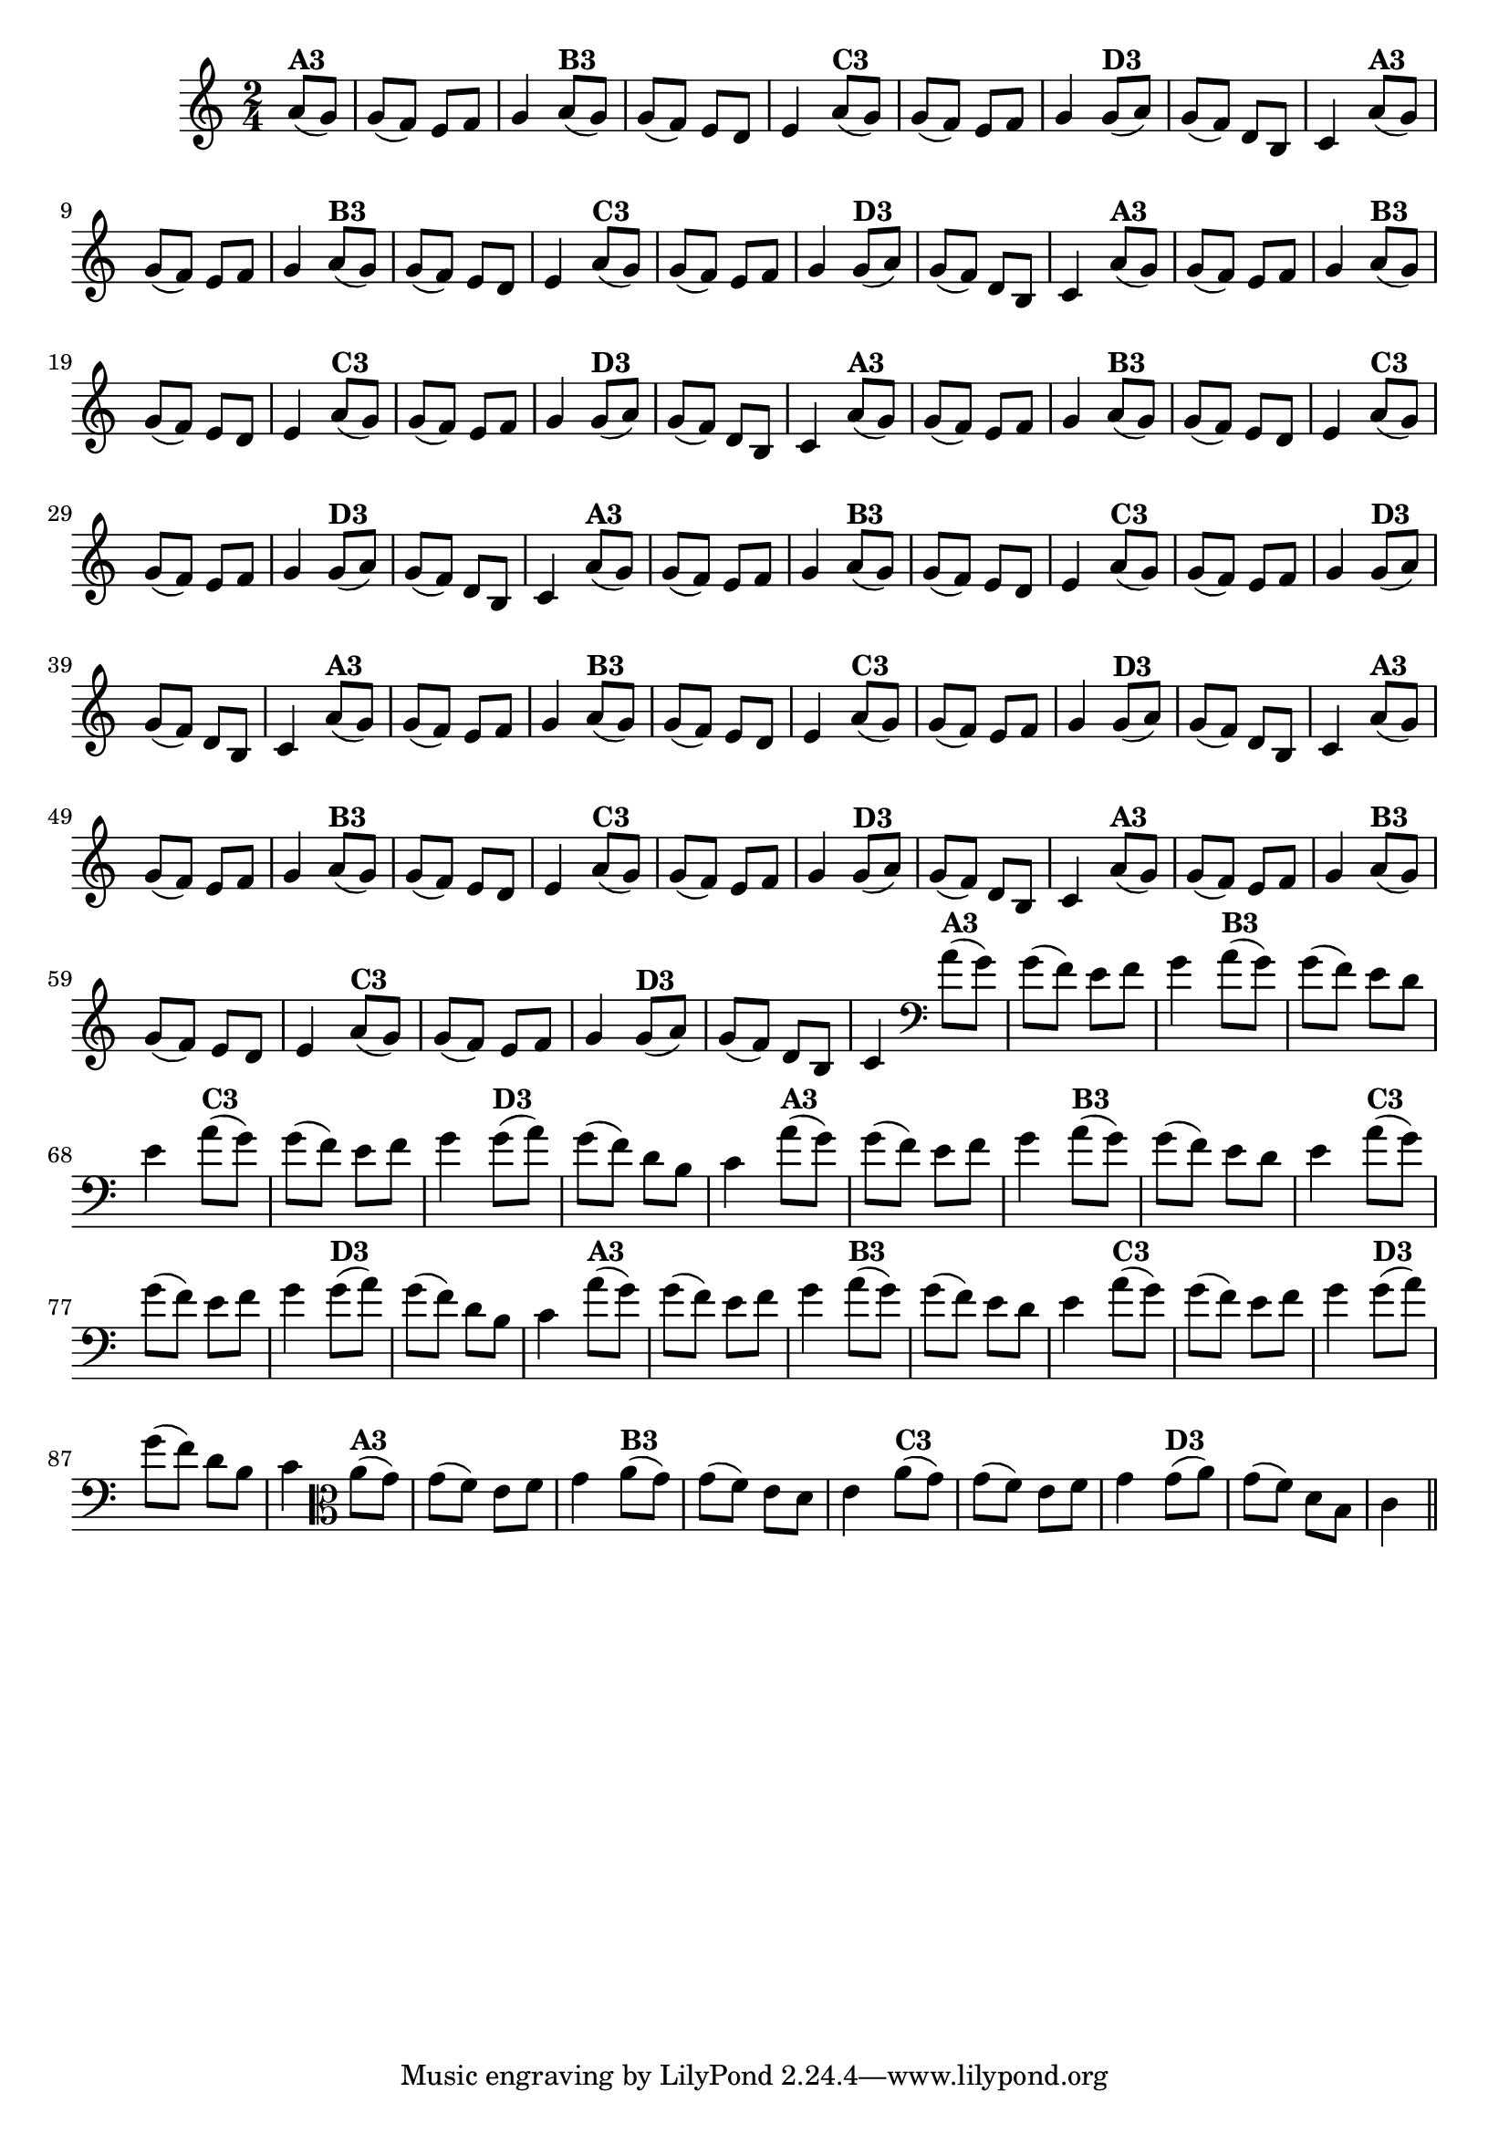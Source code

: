 % -*- coding: utf-8 -*-

\version "2.14.2"

%%#(set-global-staff-size 16)

%\header {title = "24- Variações Sobre Zabelinha"}
\relative c''{
  \override Staff.TimeSignature #'style = #'()
  \time 2/4
  \key c \major
  \partial 8*2

                                % CLARINETE

  \tag #'cl {
    a8(^\markup {\bold A3} g) g( f) e f g4
    a8(^\markup {\bold B3} g) g( f) e d e4
    a8(^\markup {\bold C3} g) g( f) e f g4
    g8(^\markup {\bold D3} a) g( f) d b c4 

  }

                                % FLAUTA

  \tag #'fl {
    a'8(^\markup {\bold A3} g) g( f) e f g4
    a8(^\markup {\bold B3} g) g( f) e d e4
    a8(^\markup {\bold C3} g) g( f) e f g4
    g8(^\markup {\bold D3} a) g( f) d b c4 

  }

                                % OBOÉ

  \tag #'ob {
    a'8(^\markup {\bold A3} g) g( f) e f g4
    a8(^\markup {\bold B3} g) g( f) e d e4
    a8(^\markup {\bold C3} g) g( f) e f g4
    g8(^\markup {\bold D3} a) g( f) d b c4 

  }

                                % SAX ALTO

  \tag #'saxa {
    a'8(^\markup {\bold A3} g) g( f) e f g4
    a8(^\markup {\bold B3} g) g( f) e d e4
    a8(^\markup {\bold C3} g) g( f) e f g4
    g8(^\markup {\bold D3} a) g( f) d b c4 

  }

                                % SAX TENOR

  \tag #'saxt {
    a'8(^\markup {\bold A3} g) g( f) e f g4
    a8(^\markup {\bold B3} g) g( f) e d e4
    a8(^\markup {\bold C3} g) g( f) e f g4
    g8(^\markup {\bold D3} a) g( f) d b c4 

  }

                                % SAX GENES

  \tag #'saxg {
    a'8(^\markup {\bold A3} g) g( f) e f g4
    a8(^\markup {\bold B3} g) g( f) e d e4
    a8(^\markup {\bold C3} g) g( f) e f g4
    g8(^\markup {\bold D3} a) g( f) d b c4 

  }

                                % TROMPETE

  \tag #'tpt {
    a'8(^\markup {\bold A3} g) g( f) e f g4
    a8(^\markup {\bold B3} g) g( f) e d e4
    a8(^\markup {\bold C3} g) g( f) e f g4
    g8(^\markup {\bold D3} a) g( f) d b c4 

  }

                                % TROMPA

  \tag #'tpa {
    a'8(^\markup {\bold A3} g) g( f) e f g4
    a8(^\markup {\bold B3} g) g( f) e d e4
    a8(^\markup {\bold C3} g) g( f) e f g4
    g8(^\markup {\bold D3} a) g( f) d b c4 

  }


                                % TROMBONE

  \tag #'tbn {
    \clef bass
    a'8(^\markup {\bold A3} g) g( f) e f g4
    a8(^\markup {\bold B3} g) g( f) e d e4
    a8(^\markup {\bold C3} g) g( f) e f g4
    g8(^\markup {\bold D3} a) g( f) d b c4 

  }

                                % TUBA MIB

  \tag #'tbamib {
    \clef bass
    a'8(^\markup {\bold A3} g) g( f) e f g4
    a8(^\markup {\bold B3} g) g( f) e d e4
    a8(^\markup {\bold C3} g) g( f) e f g4
    g8(^\markup {\bold D3} a) g( f) d b c4 

  }

                                % TUBA SIB

  \tag #'tbasib {
    \clef bass
    a'8(^\markup {\bold A3} g) g( f) e f g4
    a8(^\markup {\bold B3} g) g( f) e d e4
    a8(^\markup {\bold C3} g) g( f) e f g4
    g8(^\markup {\bold D3} a) g( f) d b c4 

  }


                                % VIOLA

  \tag #'vla {
    \clef alto
    a'8(^\markup {\bold A3} g) g( f) e f g4
    a8(^\markup {\bold B3} g) g( f) e d e4
    a8(^\markup {\bold C3} g) g( f) e f g4
    g8(^\markup {\bold D3} a) g( f) d b c4 

  }


                                % FINAL

  \bar "||" 
}

                                %\header {piece = \markup{ \bold {Variação 3}}}  
